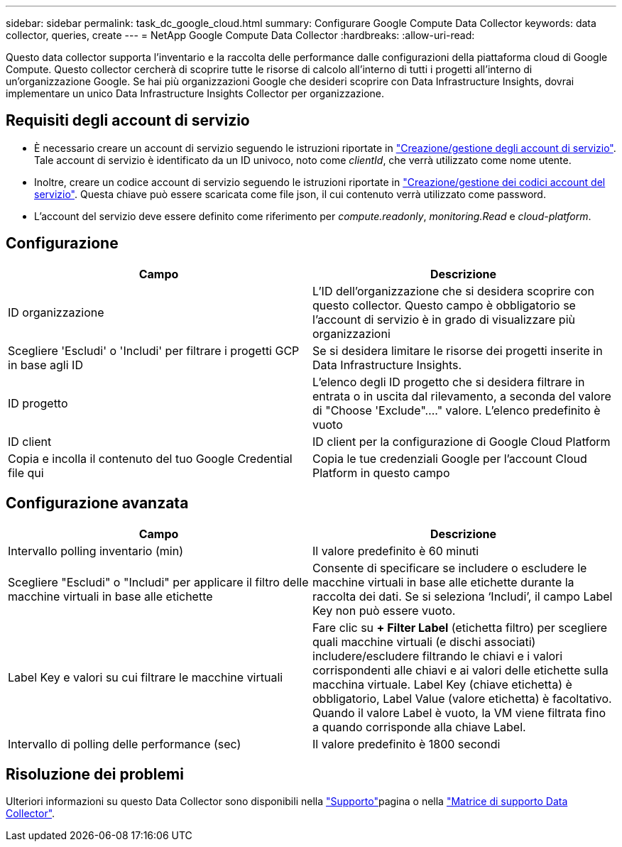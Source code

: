 ---
sidebar: sidebar 
permalink: task_dc_google_cloud.html 
summary: Configurare Google Compute Data Collector 
keywords: data collector, queries, create 
---
= NetApp Google Compute Data Collector
:hardbreaks:
:allow-uri-read: 


[role="lead"]
Questo data collector supporta l'inventario e la raccolta delle performance dalle configurazioni della piattaforma cloud di Google Compute. Questo collector cercherà di scoprire tutte le risorse di calcolo all'interno di tutti i progetti all'interno di un'organizzazione Google. Se hai più organizzazioni Google che desideri scoprire con Data Infrastructure Insights, dovrai implementare un unico Data Infrastructure Insights Collector per organizzazione.



== Requisiti degli account di servizio

* È necessario creare un account di servizio seguendo le istruzioni riportate in link:https://cloud.google.com/iam/docs/creating-managing-service-accounts["Creazione/gestione degli account di servizio"]. Tale account di servizio è identificato da un ID univoco, noto come _clientId_, che verrà utilizzato come nome utente.
* Inoltre, creare un codice account di servizio seguendo le istruzioni riportate in link:https://cloud.google.com/iam/docs/creating-managing-service-account-keys["Creazione/gestione dei codici account del servizio"]. Questa chiave può essere scaricata come file json, il cui contenuto verrà utilizzato come password.
* L'account del servizio deve essere definito come riferimento per _compute.readonly_, _monitoring.Read_ e _cloud-platform_.




== Configurazione

[cols="2*"]
|===
| Campo | Descrizione 


| ID organizzazione | L'ID dell'organizzazione che si desidera scoprire con questo collector. Questo campo è obbligatorio se l'account di servizio è in grado di visualizzare più organizzazioni 


| Scegliere 'Escludi' o 'Includi' per filtrare i progetti GCP in base agli ID | Se si desidera limitare le risorse dei progetti inserite in Data Infrastructure Insights. 


| ID progetto | L'elenco degli ID progetto che si desidera filtrare in entrata o in uscita dal rilevamento, a seconda del valore di "Choose 'Exclude"...." valore. L'elenco predefinito è vuoto 


| ID client | ID client per la configurazione di Google Cloud Platform 


| Copia e incolla il contenuto del tuo Google Credential file qui | Copia le tue credenziali Google per l'account Cloud Platform in questo campo 
|===


== Configurazione avanzata

[cols="2*"]
|===
| Campo | Descrizione 


| Intervallo polling inventario (min) | Il valore predefinito è 60 minuti 


| Scegliere "Escludi" o "Includi" per applicare il filtro delle macchine virtuali in base alle etichette | Consente di specificare se includere o escludere le macchine virtuali in base alle etichette durante la raccolta dei dati. Se si seleziona ‘Includi’, il campo Label Key non può essere vuoto. 


| Label Key e valori su cui filtrare le macchine virtuali | Fare clic su *+ Filter Label* (etichetta filtro) per scegliere quali macchine virtuali (e dischi associati) includere/escludere filtrando le chiavi e i valori corrispondenti alle chiavi e ai valori delle etichette sulla macchina virtuale. Label Key (chiave etichetta) è obbligatorio, Label Value (valore etichetta) è facoltativo. Quando il valore Label è vuoto, la VM viene filtrata fino a quando corrisponde alla chiave Label. 


| Intervallo di polling delle performance (sec) | Il valore predefinito è 1800 secondi 
|===


== Risoluzione dei problemi

Ulteriori informazioni su questo Data Collector sono disponibili nella link:concept_requesting_support.html["Supporto"]pagina o nella link:reference_data_collector_support_matrix.html["Matrice di supporto Data Collector"].
